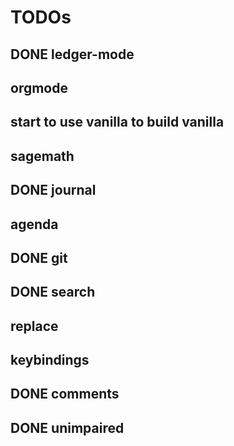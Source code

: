 * TODOs
** DONE ledger-mode
   CLOSED: [2019-11-25 Mon 17:52]
** orgmode
** start to use vanilla to build vanilla
** sagemath
** DONE journal
   CLOSED: [2019-12-01 Sun 21:48]
** agenda
** DONE git
   CLOSED: [2019-11-30 Sat 15:10]
** DONE search
   CLOSED: [2019-11-30 Sat 16:56]
** replace
** keybindings
** DONE comments
   CLOSED: [2019-12-04 Wed 00:04]
** DONE unimpaired
   CLOSED: [2019-12-04 Wed 00:04]
